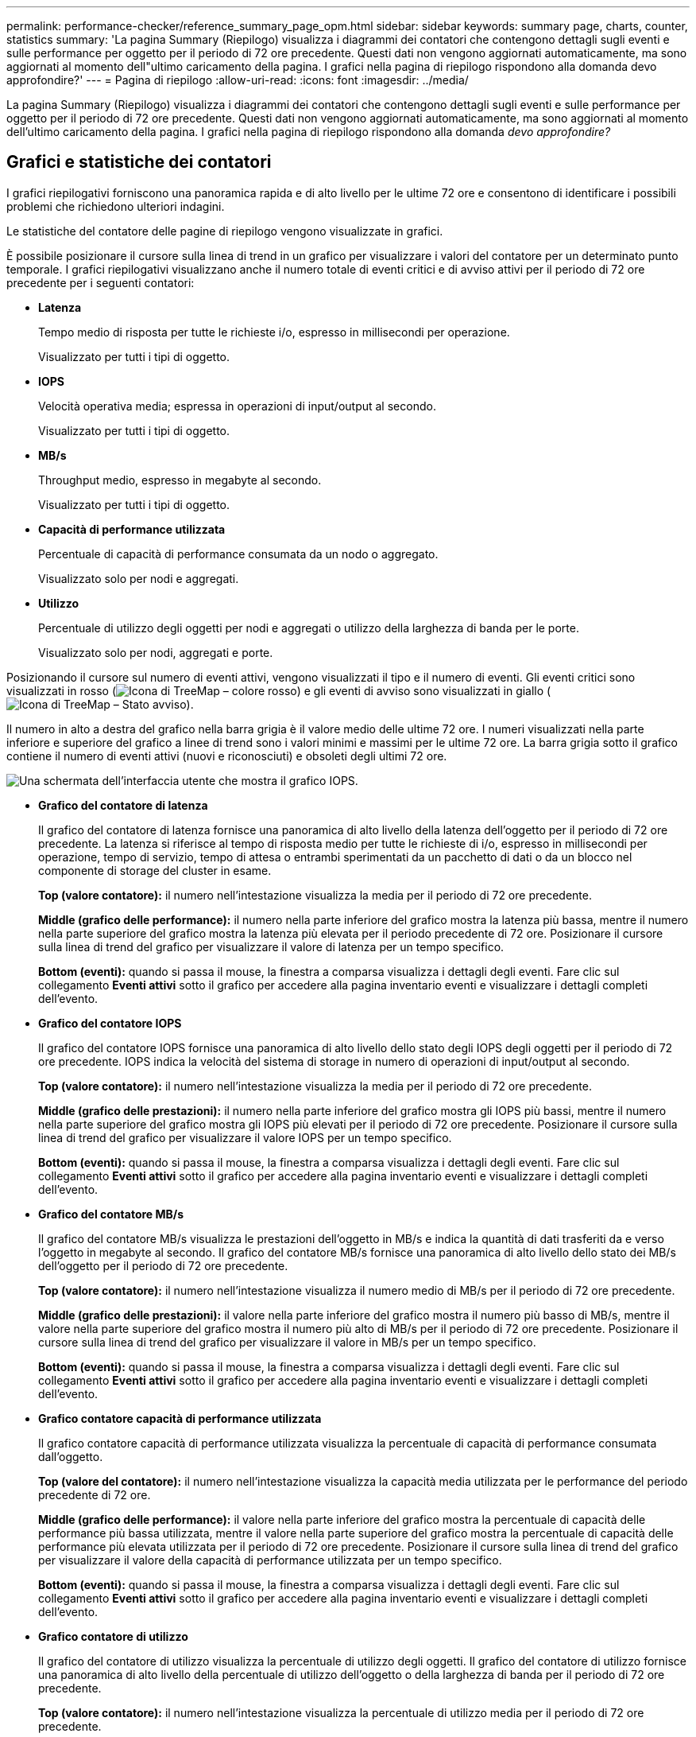 ---
permalink: performance-checker/reference_summary_page_opm.html 
sidebar: sidebar 
keywords: summary page, charts, counter, statistics 
summary: 'La pagina Summary (Riepilogo) visualizza i diagrammi dei contatori che contengono dettagli sugli eventi e sulle performance per oggetto per il periodo di 72 ore precedente. Questi dati non vengono aggiornati automaticamente, ma sono aggiornati al momento dell"ultimo caricamento della pagina. I grafici nella pagina di riepilogo rispondono alla domanda devo approfondire?' 
---
= Pagina di riepilogo
:allow-uri-read: 
:icons: font
:imagesdir: ../media/


[role="lead"]
La pagina Summary (Riepilogo) visualizza i diagrammi dei contatori che contengono dettagli sugli eventi e sulle performance per oggetto per il periodo di 72 ore precedente. Questi dati non vengono aggiornati automaticamente, ma sono aggiornati al momento dell'ultimo caricamento della pagina. I grafici nella pagina di riepilogo rispondono alla domanda _devo approfondire?_



== Grafici e statistiche dei contatori

I grafici riepilogativi forniscono una panoramica rapida e di alto livello per le ultime 72 ore e consentono di identificare i possibili problemi che richiedono ulteriori indagini.

Le statistiche del contatore delle pagine di riepilogo vengono visualizzate in grafici.

È possibile posizionare il cursore sulla linea di trend in un grafico per visualizzare i valori del contatore per un determinato punto temporale. I grafici riepilogativi visualizzano anche il numero totale di eventi critici e di avviso attivi per il periodo di 72 ore precedente per i seguenti contatori:

* *Latenza*
+
Tempo medio di risposta per tutte le richieste i/o, espresso in millisecondi per operazione.

+
Visualizzato per tutti i tipi di oggetto.

* *IOPS*
+
Velocità operativa media; espressa in operazioni di input/output al secondo.

+
Visualizzato per tutti i tipi di oggetto.

* *MB/s*
+
Throughput medio, espresso in megabyte al secondo.

+
Visualizzato per tutti i tipi di oggetto.

* *Capacità di performance utilizzata*
+
Percentuale di capacità di performance consumata da un nodo o aggregato.

+
Visualizzato solo per nodi e aggregati.

* *Utilizzo*
+
Percentuale di utilizzo degli oggetti per nodi e aggregati o utilizzo della larghezza di banda per le porte.

+
Visualizzato solo per nodi, aggregati e porte.



Posizionando il cursore sul numero di eventi attivi, vengono visualizzati il tipo e il numero di eventi. Gli eventi critici sono visualizzati in rosso (image:../media/treemapred_png.gif["Icona di TreeMap – colore rosso"]) e gli eventi di avviso sono visualizzati in giallo (image:../media/treemapstatus_warning_png.gif["Icona di TreeMap – Stato avviso"]).

Il numero in alto a destra del grafico nella barra grigia è il valore medio delle ultime 72 ore. I numeri visualizzati nella parte inferiore e superiore del grafico a linee di trend sono i valori minimi e massimi per le ultime 72 ore. La barra grigia sotto il grafico contiene il numero di eventi attivi (nuovi e riconosciuti) e obsoleti degli ultimi 72 ore.

image::../media/iops_graph.gif[Una schermata dell'interfaccia utente che mostra il grafico IOPS.]

* *Grafico del contatore di latenza*
+
Il grafico del contatore di latenza fornisce una panoramica di alto livello della latenza dell'oggetto per il periodo di 72 ore precedente. La latenza si riferisce al tempo di risposta medio per tutte le richieste di i/o, espresso in millisecondi per operazione, tempo di servizio, tempo di attesa o entrambi sperimentati da un pacchetto di dati o da un blocco nel componente di storage del cluster in esame.

+
*Top (valore contatore):* il numero nell'intestazione visualizza la media per il periodo di 72 ore precedente.

+
*Middle (grafico delle performance):* il numero nella parte inferiore del grafico mostra la latenza più bassa, mentre il numero nella parte superiore del grafico mostra la latenza più elevata per il periodo precedente di 72 ore. Posizionare il cursore sulla linea di trend del grafico per visualizzare il valore di latenza per un tempo specifico.

+
*Bottom (eventi):* quando si passa il mouse, la finestra a comparsa visualizza i dettagli degli eventi. Fare clic sul collegamento *Eventi attivi* sotto il grafico per accedere alla pagina inventario eventi e visualizzare i dettagli completi dell'evento.

* *Grafico del contatore IOPS*
+
Il grafico del contatore IOPS fornisce una panoramica di alto livello dello stato degli IOPS degli oggetti per il periodo di 72 ore precedente. IOPS indica la velocità del sistema di storage in numero di operazioni di input/output al secondo.

+
*Top (valore contatore):* il numero nell'intestazione visualizza la media per il periodo di 72 ore precedente.

+
*Middle (grafico delle prestazioni):* il numero nella parte inferiore del grafico mostra gli IOPS più bassi, mentre il numero nella parte superiore del grafico mostra gli IOPS più elevati per il periodo di 72 ore precedente. Posizionare il cursore sulla linea di trend del grafico per visualizzare il valore IOPS per un tempo specifico.

+
*Bottom (eventi):* quando si passa il mouse, la finestra a comparsa visualizza i dettagli degli eventi. Fare clic sul collegamento *Eventi attivi* sotto il grafico per accedere alla pagina inventario eventi e visualizzare i dettagli completi dell'evento.

* *Grafico del contatore MB/s*
+
Il grafico del contatore MB/s visualizza le prestazioni dell'oggetto in MB/s e indica la quantità di dati trasferiti da e verso l'oggetto in megabyte al secondo. Il grafico del contatore MB/s fornisce una panoramica di alto livello dello stato dei MB/s dell'oggetto per il periodo di 72 ore precedente.

+
*Top (valore contatore):* il numero nell'intestazione visualizza il numero medio di MB/s per il periodo di 72 ore precedente.

+
*Middle (grafico delle prestazioni):* il valore nella parte inferiore del grafico mostra il numero più basso di MB/s, mentre il valore nella parte superiore del grafico mostra il numero più alto di MB/s per il periodo di 72 ore precedente. Posizionare il cursore sulla linea di trend del grafico per visualizzare il valore in MB/s per un tempo specifico.

+
*Bottom (eventi):* quando si passa il mouse, la finestra a comparsa visualizza i dettagli degli eventi. Fare clic sul collegamento *Eventi attivi* sotto il grafico per accedere alla pagina inventario eventi e visualizzare i dettagli completi dell'evento.

* *Grafico contatore capacità di performance utilizzata*
+
Il grafico contatore capacità di performance utilizzata visualizza la percentuale di capacità di performance consumata dall'oggetto.

+
*Top (valore del contatore):* il numero nell'intestazione visualizza la capacità media utilizzata per le performance del periodo precedente di 72 ore.

+
*Middle (grafico delle performance):* il valore nella parte inferiore del grafico mostra la percentuale di capacità delle performance più bassa utilizzata, mentre il valore nella parte superiore del grafico mostra la percentuale di capacità delle performance più elevata utilizzata per il periodo di 72 ore precedente. Posizionare il cursore sulla linea di trend del grafico per visualizzare il valore della capacità di performance utilizzata per un tempo specifico.

+
*Bottom (eventi):* quando si passa il mouse, la finestra a comparsa visualizza i dettagli degli eventi. Fare clic sul collegamento *Eventi attivi* sotto il grafico per accedere alla pagina inventario eventi e visualizzare i dettagli completi dell'evento.

* *Grafico contatore di utilizzo*
+
Il grafico del contatore di utilizzo visualizza la percentuale di utilizzo degli oggetti. Il grafico del contatore di utilizzo fornisce una panoramica di alto livello della percentuale di utilizzo dell'oggetto o della larghezza di banda per il periodo di 72 ore precedente.

+
*Top (valore contatore):* il numero nell'intestazione visualizza la percentuale di utilizzo media per il periodo di 72 ore precedente.

+
*Middle (grafico delle performance):* il valore nella parte inferiore del grafico mostra la percentuale di utilizzo più bassa e il valore nella parte superiore del grafico mostra la percentuale di utilizzo più alta per il periodo di 72 ore precedente. Posizionare il cursore sulla linea di trend del grafico per visualizzare il valore di utilizzo per un tempo specifico.

+
*Bottom (eventi):* quando si passa il mouse, la finestra a comparsa visualizza i dettagli degli eventi. Fare clic sul collegamento *Eventi attivi* sotto il grafico per accedere alla pagina inventario eventi e visualizzare i dettagli completi dell'evento.





== Eventi

La tabella della cronologia degli eventi, se applicabile, elenca gli eventi più recenti che si sono verificati in quell'oggetto. Facendo clic sul nome dell'evento, i dettagli dell'evento vengono visualizzati nella pagina Dettagli evento.
